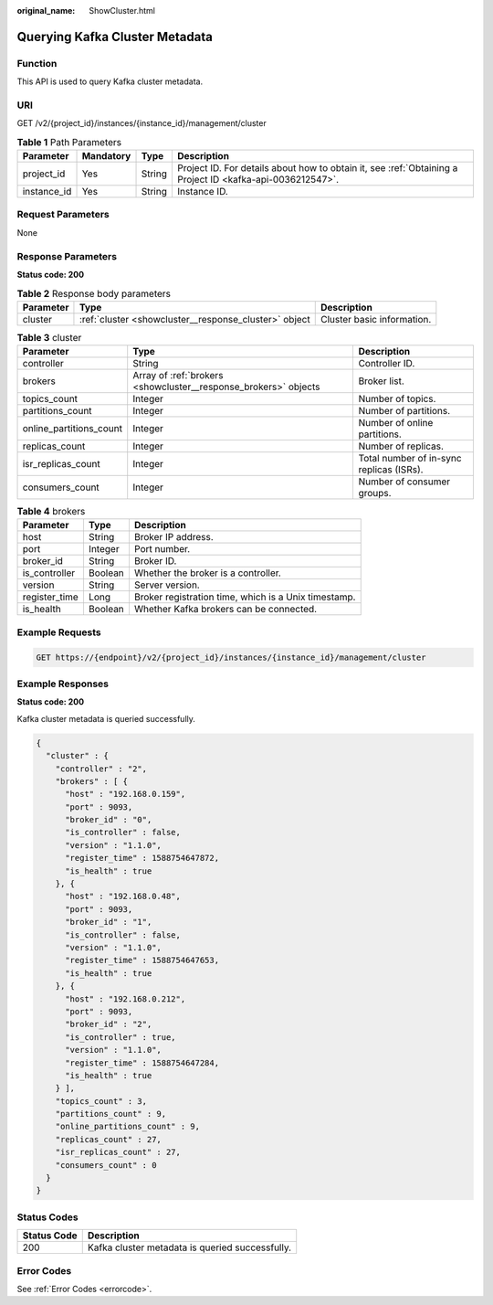 :original_name: ShowCluster.html

.. _ShowCluster:

Querying Kafka Cluster Metadata
===============================

Function
--------

This API is used to query Kafka cluster metadata.

URI
---

GET /v2/{project_id}/instances/{instance_id}/management/cluster

.. table:: **Table 1** Path Parameters

   +-------------+-----------+--------+-----------------------------------------------------------------------------------------------------------+
   | Parameter   | Mandatory | Type   | Description                                                                                               |
   +=============+===========+========+===========================================================================================================+
   | project_id  | Yes       | String | Project ID. For details about how to obtain it, see :ref:`Obtaining a Project ID <kafka-api-0036212547>`. |
   +-------------+-----------+--------+-----------------------------------------------------------------------------------------------------------+
   | instance_id | Yes       | String | Instance ID.                                                                                              |
   +-------------+-----------+--------+-----------------------------------------------------------------------------------------------------------+

Request Parameters
------------------

None

Response Parameters
-------------------

**Status code: 200**

.. table:: **Table 2** Response body parameters

   +-----------+-------------------------------------------------------+----------------------------+
   | Parameter | Type                                                  | Description                |
   +===========+=======================================================+============================+
   | cluster   | :ref:`cluster <showcluster__response_cluster>` object | Cluster basic information. |
   +-----------+-------------------------------------------------------+----------------------------+

.. _showcluster__response_cluster:

.. table:: **Table 3** cluster

   +-------------------------+-----------------------------------------------------------------+------------------------------------------+
   | Parameter               | Type                                                            | Description                              |
   +=========================+=================================================================+==========================================+
   | controller              | String                                                          | Controller ID.                           |
   +-------------------------+-----------------------------------------------------------------+------------------------------------------+
   | brokers                 | Array of :ref:`brokers <showcluster__response_brokers>` objects | Broker list.                             |
   +-------------------------+-----------------------------------------------------------------+------------------------------------------+
   | topics_count            | Integer                                                         | Number of topics.                        |
   +-------------------------+-----------------------------------------------------------------+------------------------------------------+
   | partitions_count        | Integer                                                         | Number of partitions.                    |
   +-------------------------+-----------------------------------------------------------------+------------------------------------------+
   | online_partitions_count | Integer                                                         | Number of online partitions.             |
   +-------------------------+-----------------------------------------------------------------+------------------------------------------+
   | replicas_count          | Integer                                                         | Number of replicas.                      |
   +-------------------------+-----------------------------------------------------------------+------------------------------------------+
   | isr_replicas_count      | Integer                                                         | Total number of in-sync replicas (ISRs). |
   +-------------------------+-----------------------------------------------------------------+------------------------------------------+
   | consumers_count         | Integer                                                         | Number of consumer groups.               |
   +-------------------------+-----------------------------------------------------------------+------------------------------------------+

.. _showcluster__response_brokers:

.. table:: **Table 4** brokers

   +---------------+---------+------------------------------------------------------+
   | Parameter     | Type    | Description                                          |
   +===============+=========+======================================================+
   | host          | String  | Broker IP address.                                   |
   +---------------+---------+------------------------------------------------------+
   | port          | Integer | Port number.                                         |
   +---------------+---------+------------------------------------------------------+
   | broker_id     | String  | Broker ID.                                           |
   +---------------+---------+------------------------------------------------------+
   | is_controller | Boolean | Whether the broker is a controller.                  |
   +---------------+---------+------------------------------------------------------+
   | version       | String  | Server version.                                      |
   +---------------+---------+------------------------------------------------------+
   | register_time | Long    | Broker registration time, which is a Unix timestamp. |
   +---------------+---------+------------------------------------------------------+
   | is_health     | Boolean | Whether Kafka brokers can be connected.              |
   +---------------+---------+------------------------------------------------------+

Example Requests
----------------

.. code-block:: text

   GET https://{endpoint}/v2/{project_id}/instances/{instance_id}/management/cluster

Example Responses
-----------------

**Status code: 200**

Kafka cluster metadata is queried successfully.

.. code-block::

   {
     "cluster" : {
       "controller" : "2",
       "brokers" : [ {
         "host" : "192.168.0.159",
         "port" : 9093,
         "broker_id" : "0",
         "is_controller" : false,
         "version" : "1.1.0",
         "register_time" : 1588754647872,
         "is_health" : true
       }, {
         "host" : "192.168.0.48",
         "port" : 9093,
         "broker_id" : "1",
         "is_controller" : false,
         "version" : "1.1.0",
         "register_time" : 1588754647653,
         "is_health" : true
       }, {
         "host" : "192.168.0.212",
         "port" : 9093,
         "broker_id" : "2",
         "is_controller" : true,
         "version" : "1.1.0",
         "register_time" : 1588754647284,
         "is_health" : true
       } ],
       "topics_count" : 3,
       "partitions_count" : 9,
       "online_partitions_count" : 9,
       "replicas_count" : 27,
       "isr_replicas_count" : 27,
       "consumers_count" : 0
     }
   }

Status Codes
------------

=========== ===============================================
Status Code Description
=========== ===============================================
200         Kafka cluster metadata is queried successfully.
=========== ===============================================

Error Codes
-----------

See :ref:`Error Codes <errorcode>`.
